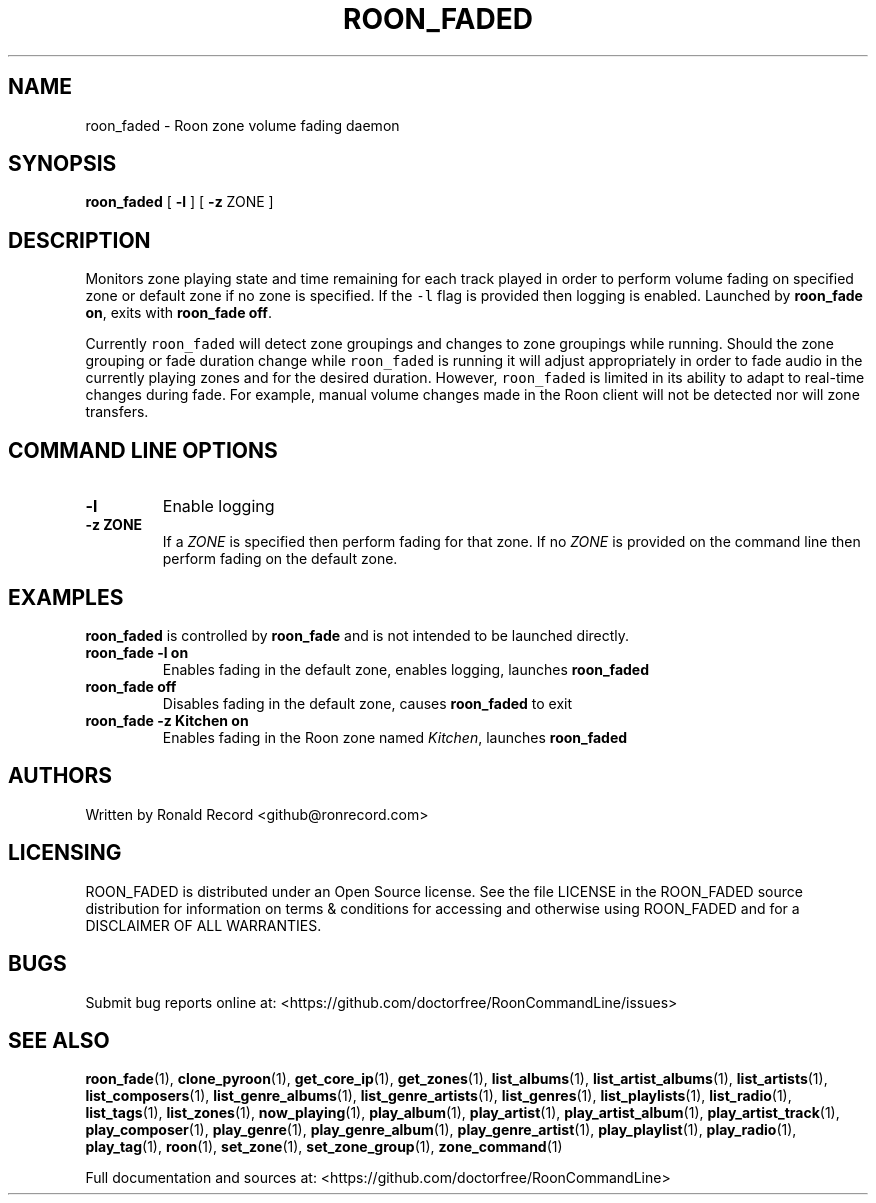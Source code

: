 .\" Automatically generated by Pandoc 2.19.2
.\"
.\" Define V font for inline verbatim, using C font in formats
.\" that render this, and otherwise B font.
.ie "\f[CB]x\f[]"x" \{\
. ftr V B
. ftr VI BI
. ftr VB B
. ftr VBI BI
.\}
.el \{\
. ftr V CR
. ftr VI CI
. ftr VB CB
. ftr VBI CBI
.\}
.TH "ROON_FADED" "5" "December 05, 2022" "roon_faded 2.0.1" "User Manual"
.hy
.SH NAME
.PP
roon_faded - Roon zone volume fading daemon
.SH SYNOPSIS
.PP
\f[B]roon_faded\f[R] [ \f[B]-l\f[R] ] [ \f[B]-z\f[R] ZONE ]
.SH DESCRIPTION
.PP
Monitors zone playing state and time remaining for each track played in
order to perform volume fading on specified zone or default zone if no
zone is specified.
If the \f[V]-l\f[R] flag is provided then logging is enabled.
Launched by \f[B]roon_fade on\f[R], exits with \f[B]roon_fade off\f[R].
.PP
Currently \f[V]roon_faded\f[R] will detect zone groupings and changes to
zone groupings while running.
Should the zone grouping or fade duration change while
\f[V]roon_faded\f[R] is running it will adjust appropriately in order to
fade audio in the currently playing zones and for the desired duration.
However, \f[V]roon_faded\f[R] is limited in its ability to adapt to
real-time changes during fade.
For example, manual volume changes made in the Roon client will not be
detected nor will zone transfers.
.SH COMMAND LINE OPTIONS
.TP
\f[B]-l\f[R]
Enable logging
.TP
\f[B]-z ZONE\f[R]
If a \f[I]ZONE\f[R] is specified then perform fading for that zone.
If no \f[I]ZONE\f[R] is provided on the command line then perform fading
on the default zone.
.SH EXAMPLES
.PP
\f[B]roon_faded\f[R] is controlled by \f[B]roon_fade\f[R] and is not
intended to be launched directly.
.TP
\f[B]roon_fade -l on\f[R]
Enables fading in the default zone, enables logging, launches
\f[B]roon_faded\f[R]
.TP
\f[B]roon_fade off\f[R]
Disables fading in the default zone, causes \f[B]roon_faded\f[R] to exit
.TP
\f[B]roon_fade -z Kitchen on\f[R]
Enables fading in the Roon zone named \f[I]Kitchen\f[R], launches
\f[B]roon_faded\f[R]
.SH AUTHORS
.PP
Written by Ronald Record <github@ronrecord.com>
.SH LICENSING
.PP
ROON_FADED is distributed under an Open Source license.
See the file LICENSE in the ROON_FADED source distribution for
information on terms & conditions for accessing and otherwise using
ROON_FADED and for a DISCLAIMER OF ALL WARRANTIES.
.SH BUGS
.PP
Submit bug reports online at:
<https://github.com/doctorfree/RoonCommandLine/issues>
.SH SEE ALSO
.PP
\f[B]roon_fade\f[R](1), \f[B]clone_pyroon\f[R](1),
\f[B]get_core_ip\f[R](1), \f[B]get_zones\f[R](1),
\f[B]list_albums\f[R](1), \f[B]list_artist_albums\f[R](1),
\f[B]list_artists\f[R](1), \f[B]list_composers\f[R](1),
\f[B]list_genre_albums\f[R](1), \f[B]list_genre_artists\f[R](1),
\f[B]list_genres\f[R](1), \f[B]list_playlists\f[R](1),
\f[B]list_radio\f[R](1), \f[B]list_tags\f[R](1),
\f[B]list_zones\f[R](1), \f[B]now_playing\f[R](1),
\f[B]play_album\f[R](1), \f[B]play_artist\f[R](1),
\f[B]play_artist_album\f[R](1), \f[B]play_artist_track\f[R](1),
\f[B]play_composer\f[R](1), \f[B]play_genre\f[R](1),
\f[B]play_genre_album\f[R](1), \f[B]play_genre_artist\f[R](1),
\f[B]play_playlist\f[R](1), \f[B]play_radio\f[R](1),
\f[B]play_tag\f[R](1), \f[B]roon\f[R](1), \f[B]set_zone\f[R](1),
\f[B]set_zone_group\f[R](1), \f[B]zone_command\f[R](1)
.PP
Full documentation and sources at:
<https://github.com/doctorfree/RoonCommandLine>
